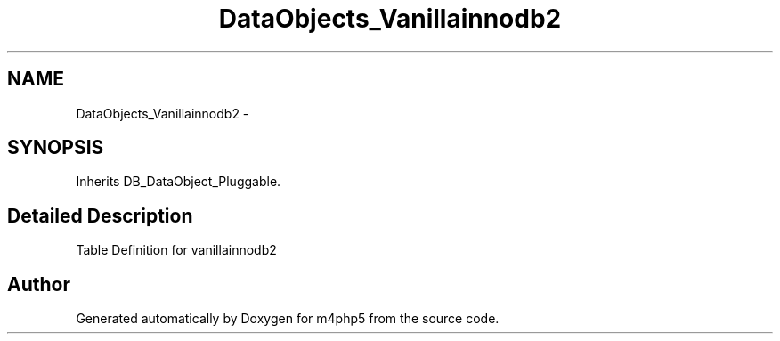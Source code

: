 .TH "DataObjects_Vanillainnodb2" 3 "21 Mar 2009" "Version 0.1" "m4php5" \" -*- nroff -*-
.ad l
.nh
.SH NAME
DataObjects_Vanillainnodb2 \- 
.SH SYNOPSIS
.br
.PP
Inherits DB_DataObject_Pluggable.
.PP
.SH "Detailed Description"
.PP 
Table Definition for vanillainnodb2 

.SH "Author"
.PP 
Generated automatically by Doxygen for m4php5 from the source code.
